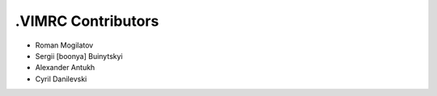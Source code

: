 .VIMRC Contributors
===================

+ Roman Mogilatov
+ Sergii [boonya] Buinytskyi
+ Alexander Antukh
+ Cyril Danilevski
